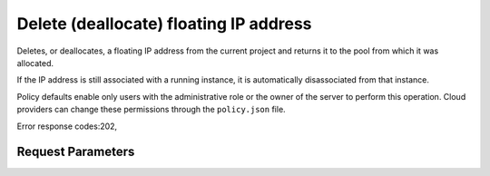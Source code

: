
Delete (deallocate) floating IP address
=======================================

.. rest_method::  DELETE /v2.1/{tenant_id}/os-floating-ips/{floating_ip_id}

Deletes, or deallocates, a floating IP address from the current project and returns it to the pool from which it was allocated.

If the IP address is still associated with a running instance, it
is automatically disassociated from that instance.

Policy defaults enable only users with the administrative role or
the owner of the server to perform this operation. Cloud providers
can change these permissions through the ``policy.json`` file.

Error response codes:202,


Request Parameters
------------------

.. rest_parameters:: parameters.yaml

   - floating_ip_id: floating_ip_id
   - tenant_id: tenant_id








